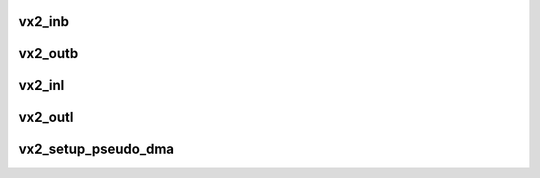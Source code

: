 .. -*- coding: utf-8; mode: rst -*-
.. src-file: sound/pci/vx222/vx222_ops.c

.. _`vx2_inb`:

vx2_inb
=======

.. c:function:: unsigned char vx2_inb(struct vx_core *chip, int offset)

    read a byte from the register

    :param struct vx_core \*chip:
        VX core instance

    :param int offset:
        register enum

.. _`vx2_outb`:

vx2_outb
========

.. c:function:: void vx2_outb(struct vx_core *chip, int offset, unsigned char val)

    write a byte on the register

    :param struct vx_core \*chip:
        VX core instance

    :param int offset:
        the register offset

    :param unsigned char val:
        the value to write

.. _`vx2_inl`:

vx2_inl
=======

.. c:function:: unsigned int vx2_inl(struct vx_core *chip, int offset)

    read a 32bit word from the register

    :param struct vx_core \*chip:
        VX core instance

    :param int offset:
        register enum

.. _`vx2_outl`:

vx2_outl
========

.. c:function:: void vx2_outl(struct vx_core *chip, int offset, unsigned int val)

    write a 32bit word on the register

    :param struct vx_core \*chip:
        VX core instance

    :param int offset:
        the register enum

    :param unsigned int val:
        the value to write

.. _`vx2_setup_pseudo_dma`:

vx2_setup_pseudo_dma
====================

.. c:function:: void vx2_setup_pseudo_dma(struct vx_core *chip, int do_write)

    set up the pseudo dma read/write mode.

    :param struct vx_core \*chip:
        VX core instance

    :param int do_write:
        0 = read, 1 = set up for DMA write

.. This file was automatic generated / don't edit.

